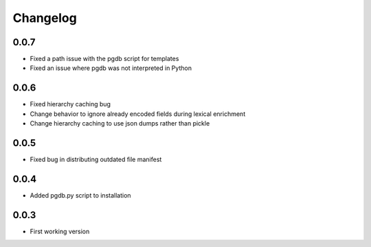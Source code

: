 .. _changelog:

Changelog
=========

0.0.7
-----

- Fixed a path issue with the pgdb script for templates
- Fixed an issue where pgdb was not interpreted in Python

0.0.6
-----

- Fixed hierarchy caching bug
- Change behavior to ignore already encoded fields during lexical enrichment
- Change hierarchy caching to use json dumps rather than pickle

0.0.5
-----

- Fixed bug in distributing outdated file manifest

0.0.4
-----

- Added pgdb.py script to installation

0.0.3
-----

- First working version